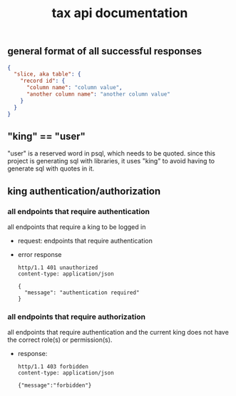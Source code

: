 #+title: tax api documentation

[[./schema.png]]

** general format of all successful responses

#+begin_src json
  {
    "slice, aka table": {
      "record id": {
        "column name": "column value",
        "another column name": "another column value"
      }
    }
  }
#+end_src

** "king" == "user"
"user" is a reserved word in psql, which needs to be quoted. since
this project is generating sql with libraries, it uses "king" to avoid
having to generate sql with quotes in it.

** king authentication/authorization

*** all endpoints that require authentication

all endpoints that require a king to be logged in

  + request: endpoints that require authentication
  + error response
    #+begin_src verb
      http/1.1 401 unauthorized
      content-type: application/json

      {
        "message": "authentication required"
      }
    #+end_src

*** all endpoints that require authorization

all endpoints that require authentication and the current king does
not have the correct role(s) or permission(s).

  + response:
    #+begin_src verb
      http/1.1 403 forbidden
      content-type: application/json

      {"message":"forbidden"}
    #+end_src

